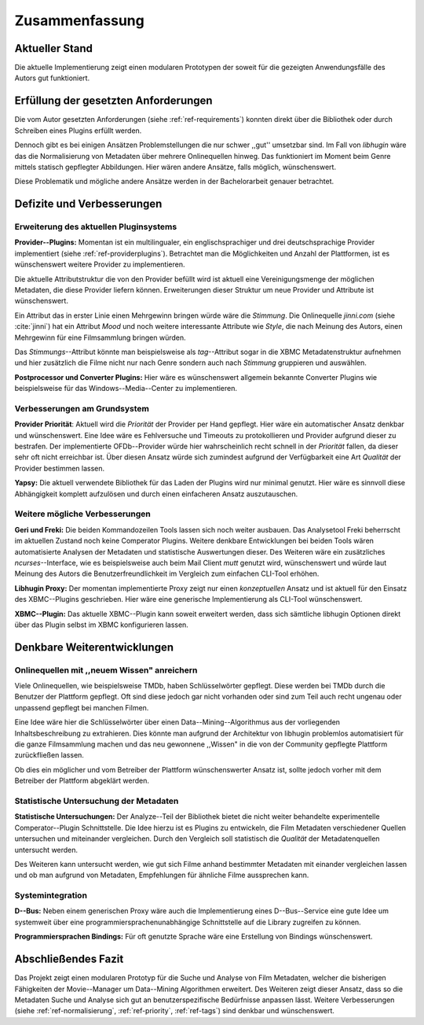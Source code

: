 ###############
Zusammenfassung
###############

Aktueller Stand
===============

Die aktuelle Implementierung zeigt einen modularen Prototypen der soweit für die
gezeigten Anwendungsfälle des Autors gut funktioniert.

Erfüllung der gesetzten Anforderungen
=====================================

Die vom Autor gesetzten Anforderungen (siehe :ref:`ref-requirements`) konnten
direkt über die Bibliothek oder durch Schreiben eines Plugins erfüllt werden.

.. _ref-normalisierung:

Dennoch gibt es bei einigen Ansätzen Problemstellungen die nur schwer ,,gut''
umsetzbar sind.  Im Fall von *libhugin* wäre das die Normalisierung von Metadaten
über mehrere Onlinequellen hinweg. Das funktioniert im Moment beim Genre mittels
statisch gepflegter Abbildungen. Hier wären andere Ansätze, falls möglich,
wünschenswert.

Diese Problematik und mögliche andere Ansätze werden in der Bachelorarbeit
genauer betrachtet.

Defizite und Verbesserungen
===========================

Erweiterung des aktuellen Pluginsystems
---------------------------------------

.. _ref-tags:

**Provider--Plugins:** Momentan ist ein multilingualer, ein englischsprachiger
und drei deutschsprachige Provider implementiert (siehe
:ref:`ref-providerplugins`). Betrachtet man die Möglichkeiten und Anzahl der
Plattformen, ist es wünschenswert weitere Provider zu implementieren.

Die aktuelle Attributstruktur die von den Provider befüllt wird ist aktuell
eine Vereinigungsmenge der möglichen Metadaten, die diese Provider liefern
können. Erweiterungen dieser Struktur um neue Provider und Attribute ist
wünschenswert.

Ein Attribut das in erster Linie einen Mehrgewinn bringen würde wäre die
*Stimmung*. Die Onlinequelle *jinni.com* (siehe :cite:`jinni`) hat ein Attribut
*Mood* und noch weitere interessante Attribute wie *Style*, die nach
Meinung des Autors, einen Mehrgewinn für eine Filmsammlung bringen würden.

Das *Stimmungs*--Attribut könnte man beispielsweise als *tag*--Attribut sogar
in die XBMC Metadatenstruktur aufnehmen und hier zusätzlich die Filme nicht nur
nach Genre sondern auch nach *Stimmung* gruppieren und auswählen.

**Postprocessor und Converter Plugins:** Hier wäre es wünschenswert
allgemein bekannte Converter Plugins wie beispielsweise für das
Windows--Media--Center zu implementieren.

Verbesserungen am Grundsystem
-----------------------------

.. _ref-priority:

**Provider Priorität**: Aktuell wird die *Priorität* der Provider per Hand
gepflegt. Hier wäre ein automatischer Ansatz denkbar und wünschenswert. Eine
Idee wäre es Fehlversuche und Timeouts zu protokollieren und Provider aufgrund
dieser zu bestrafen.  Der implementierte OFDb--Provider würde hier
wahrscheinlich recht schnell in der *Priorität* fallen, da dieser sehr oft
nicht erreichbar ist. Über diesen Ansatz würde sich zumindest aufgrund der
Verfügbarkeit eine Art *Qualität* der Provider bestimmen lassen.

**Yapsy:** Die aktuell verwendete Bibliothek für das Laden der Plugins wird
nur minimal genutzt. Hier wäre es sinnvoll diese Abhängigkeit komplett
aufzulösen und durch einen einfacheren Ansatz auszutauschen.

Weitere mögliche Verbesserungen
-------------------------------

**Geri und Freki:** Die beiden Kommandozeilen Tools lassen sich noch weiter
ausbauen. Das Analysetool Freki beherrscht im aktuellen Zustand noch keine
Comperator Plugins. Weitere denkbare Entwicklungen bei beiden Tools wären
automatisierte Analysen der Metadaten und statistische Auswertungen dieser.
Des Weiteren wäre ein zusätzliches *ncurses*--Interface, wie es beispielsweise
auch beim Mail Client *mutt* genutzt wird, wünschenswert und würde laut Meinung
des Autors die Benutzerfreundlichkeit im Vergleich zum einfachen CLI-Tool
erhöhen.

**Libhugin Proxy:** Der momentan implementierte Proxy zeigt nur
einen *konzeptuellen* Ansatz und ist aktuell für den Einsatz des XBMC--Plugins
geschrieben. Hier wäre eine generische Implementierung als CLI-Tool
wünschenswert.

**XBMC--Plugin:** Das aktuelle XBMC--Plugin kann soweit erweitert werden, dass
sich sämtliche libhugin Optionen direkt über das Plugin selbst im XBMC
konfigurieren lassen.


Denkbare Weiterentwicklungen
============================

Onlinequellen mit ,,neuem Wissen" anreichern
--------------------------------------------

Viele Onlinequellen, wie beispielsweise TMDb, haben Schlüsselwörter gepflegt.
Diese werden bei TMDb durch die Benutzer der Plattform gepflegt. Oft sind diese
jedoch gar nicht vorhanden oder sind zum Teil auch recht ungenau oder unpassend
gepflegt bei manchen Filmen.

Eine Idee wäre hier die Schlüsselwörter über einen Data--Mining--Algorithmus aus
der vorliegenden Inhaltsbeschreibung zu extrahieren. Dies könnte man aufgrund
der Architektur von libhugin problemlos automatisiert für die ganze
Filmsammlung machen und das neu gewonnene ,,Wissen" in die von der Community
gepflegte Plattform zurückfließen lassen.

Ob dies ein möglicher und vom Betreiber der Plattform wünschenswerter Ansatz
ist, sollte jedoch vorher mit dem Betreiber der Plattform abgeklärt werden.

Statistische Untersuchung der Metadaten
---------------------------------------

**Statistische Untersuchungen:** Der Analyze--Teil der Bibliothek bietet die
nicht weiter behandelte experimentelle Comperator--Plugin Schnittstelle. Die
Idee hierzu ist es Plugins zu entwickeln, die Film Metadaten verschiedener
Quellen untersuchen und miteinander vergleichen. Durch den Vergleich soll
statistisch die *Qualität* der Metadatenquellen untersucht werden.

Des Weiteren kann untersucht werden, wie gut sich Filme anhand bestimmter
Metadaten mit einander vergleichen lassen und ob man aufgrund von Metadaten,
Empfehlungen für ähnliche Filme aussprechen kann.


Systemintegration
-----------------

**D--Bus:** Neben einem generischen Proxy wäre auch die Implementierung eines
D--Bus--Service eine gute Idee um systemweit über eine
programmiersprachenunabhängige Schnittstelle auf die Library zugreifen zu
können.

**Programmiersprachen Bindings:** Für oft genutzte Sprache wäre eine Erstellung
von Bindings wünschenswert.

Abschließendes Fazit
====================

Das Projekt zeigt einen modularen Prototyp für die Suche und Analyse von Film
Metadaten, welcher die bisherigen Fähigkeiten der Movie--Manager um Data--Mining
Algorithmen erweitert. Des Weiteren zeigt dieser Ansatz, dass so die Metadaten
Suche und Analyse sich gut an benutzerspezifische Bedürfnisse anpassen lässt.
Weitere Verbesserungen (siehe :ref:`ref-normalisierung`, :ref:`ref-priority`,
:ref:`ref-tags`) sind denkbar und wünschenswert.
